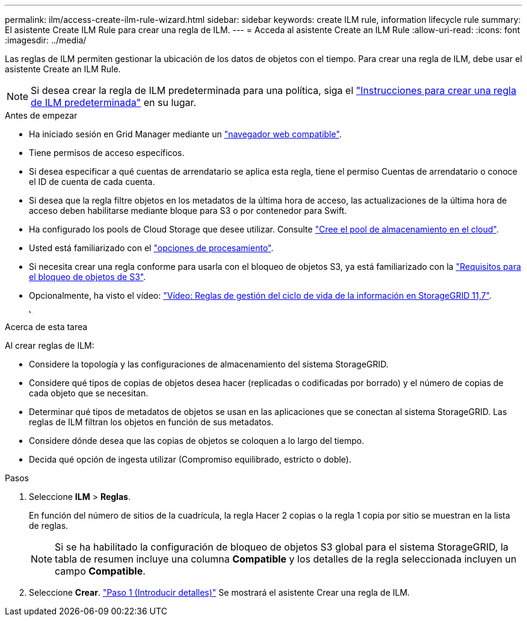 ---
permalink: ilm/access-create-ilm-rule-wizard.html 
sidebar: sidebar 
keywords: create ILM rule, information lifecycle rule 
summary: El asistente Create ILM Rule para crear una regla de ILM. 
---
= Acceda al asistente Create an ILM Rule
:allow-uri-read: 
:icons: font
:imagesdir: ../media/


[role="lead"]
Las reglas de ILM permiten gestionar la ubicación de los datos de objetos con el tiempo. Para crear una regla de ILM, debe usar el asistente Create an ILM Rule.


NOTE: Si desea crear la regla de ILM predeterminada para una política, siga el link:creating-default-ilm-rule.html["Instrucciones para crear una regla de ILM predeterminada"] en su lugar.

.Antes de empezar
* Ha iniciado sesión en Grid Manager mediante un link:../admin/web-browser-requirements.html["navegador web compatible"].
* Tiene permisos de acceso específicos.
* Si desea especificar a qué cuentas de arrendatario se aplica esta regla, tiene el permiso Cuentas de arrendatario o conoce el ID de cuenta de cada cuenta.
* Si desea que la regla filtre objetos en los metadatos de la última hora de acceso, las actualizaciones de la última hora de acceso deben habilitarse mediante bloque para S3 o por contenedor para Swift.
* Ha configurado los pools de Cloud Storage que desee utilizar. Consulte link:creating-cloud-storage-pool.html["Cree el pool de almacenamiento en el cloud"].
* Usted está familiarizado con el link:data-protection-options-for-ingest.html["opciones de procesamiento"].
* Si necesita crear una regla conforme para usarla con el bloqueo de objetos S3, ya está familiarizado con la link:requirements-for-s3-object-lock.html["Requisitos para el bloqueo de objetos de S3"].
* Opcionalmente, ha visto el vídeo: https://netapp.hosted.panopto.com/Panopto/Pages/Viewer.aspx?id=6baa2e69-95b7-4bcf-a0ff-afbd0092231c["Vídeo: Reglas de gestión del ciclo de vida de la información en StorageGRID 11,7"^].
+
[link=https://netapp.hosted.panopto.com/Panopto/Pages/Viewer.aspx?id=6baa2e69-95b7-4bcf-a0ff-afbd0092231c]
image::../media/video-screenshot-ilm-rules-117.png[Vídeo: Reglas de gestión del ciclo de vida de la información en StorageGRID 11,7]



.Acerca de esta tarea
Al crear reglas de ILM:

* Considere la topología y las configuraciones de almacenamiento del sistema StorageGRID.
* Considere qué tipos de copias de objetos desea hacer (replicadas o codificadas por borrado) y el número de copias de cada objeto que se necesitan.
* Determinar qué tipos de metadatos de objetos se usan en las aplicaciones que se conectan al sistema StorageGRID. Las reglas de ILM filtran los objetos en función de sus metadatos.
* Considere dónde desea que las copias de objetos se coloquen a lo largo del tiempo.
* Decida qué opción de ingesta utilizar (Compromiso equilibrado, estricto o doble).


.Pasos
. Seleccione *ILM* > *Reglas*.
+
En función del número de sitios de la cuadrícula, la regla Hacer 2 copias o la regla 1 copia por sitio se muestran en la lista de reglas.

+

NOTE: Si se ha habilitado la configuración de bloqueo de objetos S3 global para el sistema StorageGRID, la tabla de resumen incluye una columna *Compatible* y los detalles de la regla seleccionada incluyen un campo *Compatible*.

. Seleccione *Crear*. link:create-ilm-rule-enter-details.html["Paso 1 (Introducir detalles)"] Se mostrará el asistente Crear una regla de ILM.

